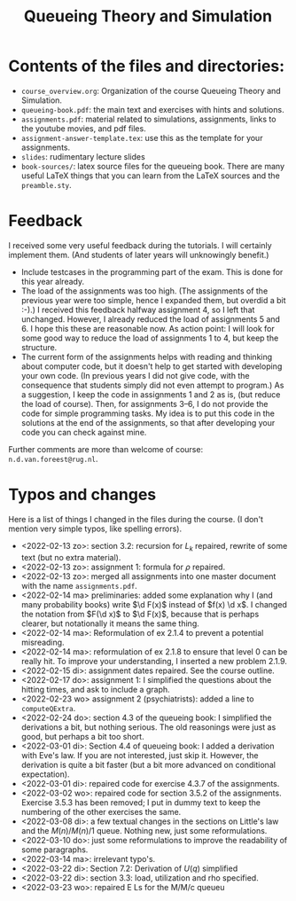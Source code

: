 #+TITLE: Queueing Theory and Simulation


* Contents of the files and directories:
- ~course_overview.org~:  Organization of the course Queueing Theory and Simulation.
- ~queueing-book.pdf~: the main text and exercises with hints and solutions.
- ~assignments.pdf~: material related to simulations, assignments, links to the youtube movies, and pdf files.
- ~assignment-answer-template.tex~: use this as the template for your assignments.
- ~slides~: rudimentary lecture slides
- ~book-sources/~: latex source files for the queueing book. There are many useful LaTeX things that you can learn from the LaTeX sources and the =preamble.sty=.


* Feedback

I received some very useful feedback during the tutorials. I will certainly implement them. (And students of later years will unknowingly benefit.)

- Include testcases in the programming part of the exam. This is done for this year already.
- The load of the assignments was too high. (The  assignments of the previous year were too simple, hence I expanded them, but overdid a bit :-).) I received this feedback halfway assignment 4, so I left that unchanged. However, I already reduced the load of assignments 5 and 6. I hope this these are reasonable now.  As action point: I will look for some good way to reduce the load of assignments 1 to 4, but keep the structure.
- The current form of the assignments helps with reading and thinking about computer code, but it doesn't help to get  started with developing your own code.  (In previous years I did not give code, with the consequence that students simply did not even attempt to program.) As a suggestion, I keep the code in assignments 1 and 2 as is, (but reduce the load of course). Then, for  assignments 3--6, I do not provide the code for simple programming tasks. My idea is to put this code in the solutions at the end of the assignments, so that after developing your code you can check against mine.

Further comments  are more than welcome of course: =n.d.van.foreest@rug.nl=.


* Typos and changes

Here is a list of things I changed in the files during the course. (I don't mention very simple typos, like spelling errors).
- <2022-02-13 zo>: section 3.2: recursion for $L_k$ repaired, rewrite of some text (but no extra material).
- <2022-02-13 zo>: assignment 1: formula for $\rho$ repaired.
- <2022-02-13 zo>:  merged all assignments into one master document with the name =assignments.pdf=.
- <2022-02-14 ma> preliminaries: added some explanation why I (and many probability books) write $\d F(x)$ instead of $f(x) \d x$. I changed the notation from $F(\d x)$ to $\d F(x)$, because that is perhaps clearer, but notationally it means the same thing.
- <2022-02-14 ma>: Reformulation of ex 2.1.4  to prevent a potential misreading.
- <2022-02-14 ma>: reformulation of ex 2.1.8 to ensure that level 0 can be really hit. To improve your understanding, I inserted a new problem 2.1.9.
- <2022-02-15 di>: assignment dates repaired. See the course outline.
- <2022-02-17 do>: assignment 1: I simplified the questions about the hitting times, and ask to include a graph.
- <2022-02-23 wo> assignment 2 (psychiatrists): added a line to =computeQExtra=.
- <2022-02-24 do>: section 4.3 of the queueing book: I simplified the derivations a bit, but nothing serious. The old reasonings were just as good, but perhaps a bit too short.
- <2022-03-01 di>: Section 4.4 of queueing book: I added a derivation with Eve's law. If you are not interested, just skip it. However, the derivation is quite a bit faster (but a bit more advanced on conditional expectation).
- <2022-03-01 di>: repaired code for exercise 4.3.7 of the assignments.
- <2022-03-02 wo>: repaired code for section 3.5.2 of the assignments. Exercise 3.5.3 has been removed; I put in dummy text to keep the numbering of the other exercises the same.
- <2022-03-08 di>: a few textual changes in the sections on Little's law and the $M(n)/M(n)/1$ queue. Nothing new, just some reformulations.
- <2022-03-10 do>: just some reformulations to improve the readability of some paragraphs.
- <2022-03-14 ma>: irrelevant typo's.
- <2022-03-22 di>: Section 7.2: Derivation of $U(q)$ simplified
- <2022-03-22 di>: section 3.3: load, utilization and rho specified.
- <2022-03-23 wo>: repaired E Ls for the M/M/c queueu
